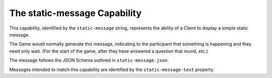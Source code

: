 =============================
The static-message Capability
=============================

This capability, identified by the ``static-message`` string, represents the
ability of a Client to display a simple static message.

The Game would normally generate this message, indicating to the participant
that something is happening and they need only wait. (For the start of the game,
after they have answered a question that round, etc.)

The message follows the JSON Schema outlined in ``static-message.json``.

Messages intended to match this capability are identified by the
``static-message-text`` property.
